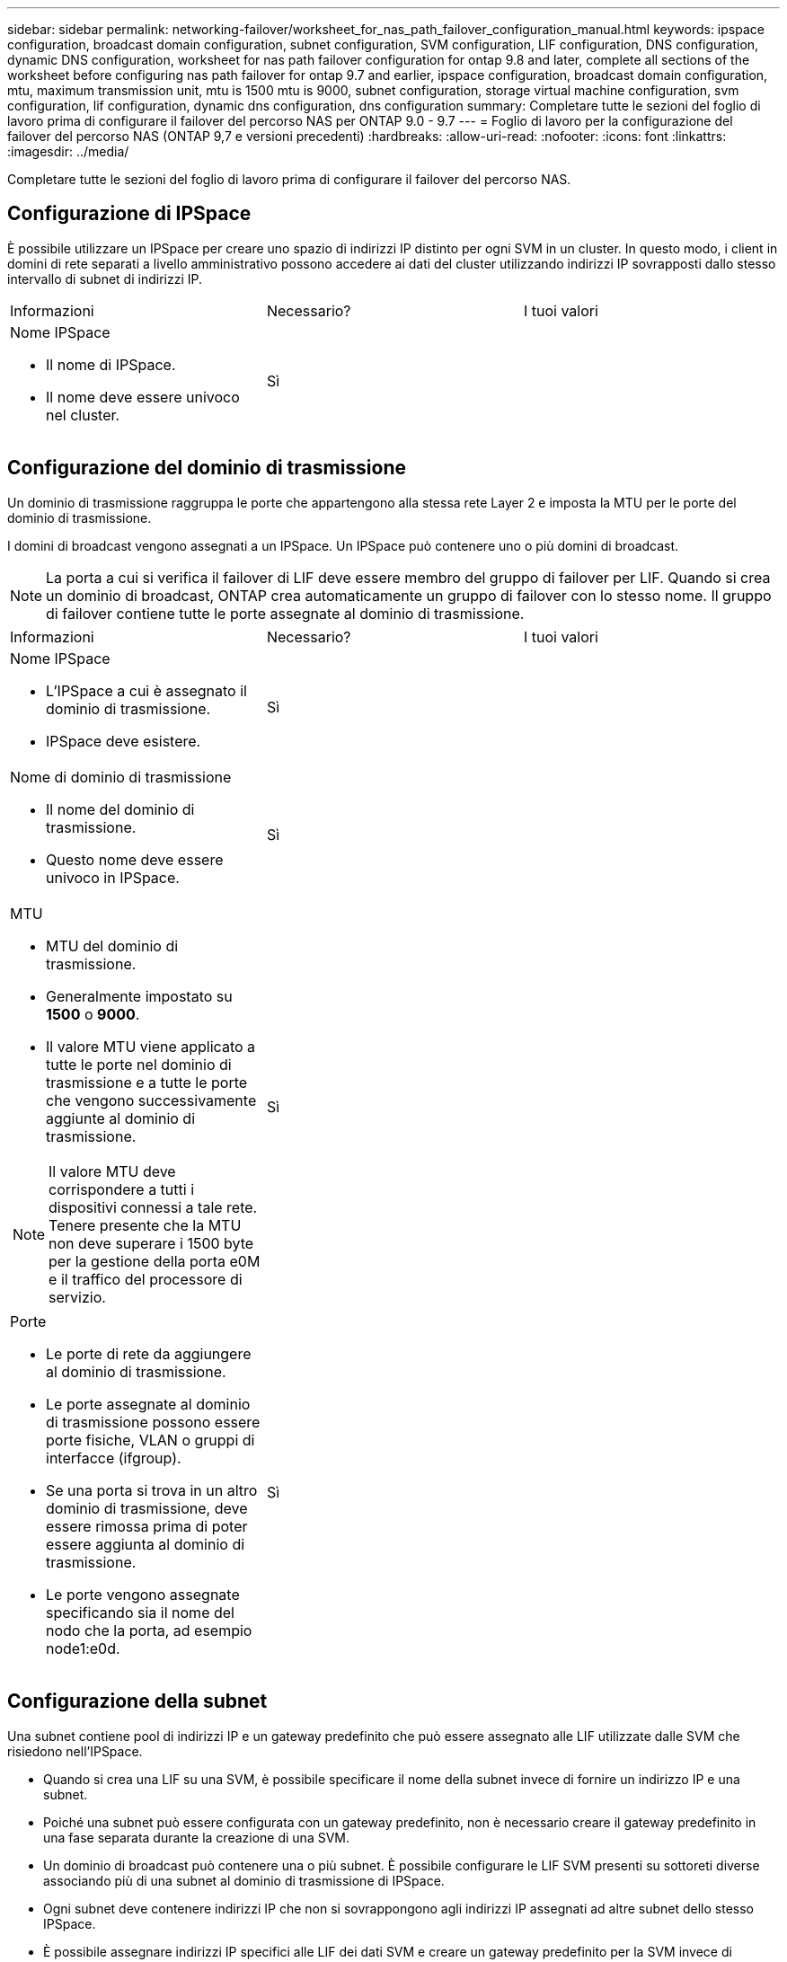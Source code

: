 ---
sidebar: sidebar 
permalink: networking-failover/worksheet_for_nas_path_failover_configuration_manual.html 
keywords: ipspace configuration, broadcast domain configuration, subnet configuration, SVM configuration, LIF configuration, DNS configuration, dynamic DNS configuration, worksheet for nas path failover configuration for ontap 9.8 and later, complete all sections of the worksheet before configuring nas path failover for ontap 9.7 and earlier, ipspace configuration, broadcast domain configuration, mtu, maximum transmission unit, mtu is 1500 mtu is 9000, subnet configuration, storage virtual machine configuration, svm configuration, lif configuration, dynamic dns configuration, dns configuration 
summary: Completare tutte le sezioni del foglio di lavoro prima di configurare il failover del percorso NAS per ONTAP 9.0 - 9.7 
---
= Foglio di lavoro per la configurazione del failover del percorso NAS (ONTAP 9,7 e versioni precedenti)
:hardbreaks:
:allow-uri-read: 
:nofooter: 
:icons: font
:linkattrs: 
:imagesdir: ../media/


[role="lead"]
Completare tutte le sezioni del foglio di lavoro prima di configurare il failover del percorso NAS.



== Configurazione di IPSpace

È possibile utilizzare un IPSpace per creare uno spazio di indirizzi IP distinto per ogni SVM in un cluster. In questo modo, i client in domini di rete separati a livello amministrativo possono accedere ai dati del cluster utilizzando indirizzi IP sovrapposti dallo stesso intervallo di subnet di indirizzi IP.

|===


| Informazioni | Necessario? | I tuoi valori 


 a| 
Nome IPSpace

* Il nome di IPSpace.
* Il nome deve essere univoco nel cluster.

| Sì |  
|===


== Configurazione del dominio di trasmissione

Un dominio di trasmissione raggruppa le porte che appartengono alla stessa rete Layer 2 e imposta la MTU per le porte del dominio di trasmissione.

I domini di broadcast vengono assegnati a un IPSpace. Un IPSpace può contenere uno o più domini di broadcast.


NOTE: La porta a cui si verifica il failover di LIF deve essere membro del gruppo di failover per LIF. Quando si crea un dominio di broadcast, ONTAP crea automaticamente un gruppo di failover con lo stesso nome. Il gruppo di failover contiene tutte le porte assegnate al dominio di trasmissione.

|===


| Informazioni | Necessario? | I tuoi valori 


 a| 
Nome IPSpace

* L'IPSpace a cui è assegnato il dominio di trasmissione.
* IPSpace deve esistere.

| Sì |  


 a| 
Nome di dominio di trasmissione

* Il nome del dominio di trasmissione.
* Questo nome deve essere univoco in IPSpace.

| Sì |  


 a| 
MTU

* MTU del dominio di trasmissione.
* Generalmente impostato su *1500* o *9000*.
* Il valore MTU viene applicato a tutte le porte nel dominio di trasmissione e a tutte le porte che vengono successivamente aggiunte al dominio di trasmissione.



NOTE: Il valore MTU deve corrispondere a tutti i dispositivi connessi a tale rete. Tenere presente che la MTU non deve superare i 1500 byte per la gestione della porta e0M e il traffico del processore di servizio.
| Sì |  


 a| 
Porte

* Le porte di rete da aggiungere al dominio di trasmissione.
* Le porte assegnate al dominio di trasmissione possono essere porte fisiche, VLAN o gruppi di interfacce (ifgroup).
* Se una porta si trova in un altro dominio di trasmissione, deve essere rimossa prima di poter essere aggiunta al dominio di trasmissione.
* Le porte vengono assegnate specificando sia il nome del nodo che la porta, ad esempio node1:e0d.

| Sì |  
|===


== Configurazione della subnet

Una subnet contiene pool di indirizzi IP e un gateway predefinito che può essere assegnato alle LIF utilizzate dalle SVM che risiedono nell'IPSpace.

* Quando si crea una LIF su una SVM, è possibile specificare il nome della subnet invece di fornire un indirizzo IP e una subnet.
* Poiché una subnet può essere configurata con un gateway predefinito, non è necessario creare il gateway predefinito in una fase separata durante la creazione di una SVM.
* Un dominio di broadcast può contenere una o più subnet. È possibile configurare le LIF SVM presenti su sottoreti diverse associando più di una subnet al dominio di trasmissione di IPSpace.
* Ogni subnet deve contenere indirizzi IP che non si sovrappongono agli indirizzi IP assegnati ad altre subnet dello stesso IPSpace.
* È possibile assegnare indirizzi IP specifici alle LIF dei dati SVM e creare un gateway predefinito per la SVM invece di utilizzare una subnet.


|===


| Informazioni | Necessario? | I tuoi valori 


 a| 
Nome IPSpace

* L'IPSpace a cui verrà assegnata la subnet.
* IPSpace deve esistere.

| Sì |  


 a| 
Nome della subnet

* Il nome della subnet.
* Il nome deve essere univoco in IPSpace.

| Sì |  


 a| 
Nome di dominio di trasmissione

* Il dominio di trasmissione a cui verrà assegnata la subnet.
* Il dominio di trasmissione deve risiedere nell'IPSpace specificato.

| Sì |  


 a| 
Subnet name e mask

* Subnet e maschera in cui risiedono gli indirizzi IP.

| Sì |  


 a| 
Gateway

* È possibile specificare un gateway predefinito per la subnet.
* Se non si assegna un gateway quando si crea la subnet, è possibile assegnarne uno in qualsiasi momento.

| No |  


 a| 
Intervalli di indirizzi IP

* È possibile specificare un intervallo di indirizzi IP o indirizzi IP specifici. Ad esempio, è possibile specificare un intervallo come:
`192.168.1.1-192.168.1.100, 192.168.1.112, 192.168.1.145`
* Se non si specifica un intervallo di indirizzi IP, l'intero intervallo di indirizzi IP nella subnet specificata sarà disponibile per l'assegnazione ai file LIF.

| No |  


 a| 
Forzare l'aggiornamento delle associazioni LIF

* Specifica se forzare l'aggiornamento delle associazioni LIF esistenti.
* Per impostazione predefinita, la creazione della subnet non riesce se le interfacce del service processor o di rete utilizzano gli indirizzi IP degli intervalli forniti.
* L'utilizzo di questo parametro consente di associare qualsiasi interfaccia indirizzata manualmente alla subnet e di eseguire correttamente il comando.

| No |  
|===


== Configurazione SVM

Utilizzate le SVM per fornire dati a client e host.

I valori registrati servono per la creazione di una SVM di dati predefinita. Se si sta creando una SVM di origine MetroCluster, vedere la link:https://docs.netapp.com/us-en/ontap-metrocluster/install-fc/index.html["Installare un MetroCluster collegato al fabric"] o la link:https://docs.netapp.com/us-en/ontap-metrocluster/install-stretch/index.html["Installare un MetroCluster stretch"].

|===


| Informazioni | Necessario? | I tuoi valori 


 a| 
Nome SVM

* Il nome del SVM.
* È necessario utilizzare un nome di dominio completo (FQDN) per garantire nomi SVM univoci nei vari campionati di cluster.

| Sì |  


 a| 
Nome del volume root

* Il nome del volume root SVM.

| Sì |  


 a| 
Nome dell'aggregato

* Il nome dell'aggregato che contiene il volume root SVM.
* Questo aggregato deve esistere.

| Sì |  


 a| 
Stile di sicurezza

* Lo stile di sicurezza per il volume root SVM.
* I valori possibili sono *ntfs*, *unix* e *misto*.

| Sì |  


 a| 
Nome IPSpace

* L'IPSpace a cui è assegnata la SVM.
* Questo IPSpace deve esistere.

| No |  


 a| 
Impostazione della lingua SVM

* La lingua predefinita da utilizzare per SVM e i relativi volumi.
* Se non si specifica una lingua predefinita, la lingua SVM predefinita viene impostata su *C.UTF-8*.
* L'impostazione della lingua SVM determina il set di caratteri utilizzato per visualizzare i nomi dei file e i dati di tutti i volumi NAS nella SVM. È possibile modificare la lingua dopo la creazione di SVM.

| No |  
|===


== Configurazione LIF

Una SVM fornisce i dati ai client e agli host attraverso una o più interfacce logiche di rete (LIF).

|===


| Informazioni | Necessario? | I tuoi valori 


 a| 
Nome SVM

* Il nome della SVM per la LIF.

| Sì |  


 a| 
Nome LIF

* Il nome del LIF.
* È possibile assegnare più LIF di dati per nodo ed è possibile assegnare LIF a qualsiasi nodo del cluster, a condizione che il nodo disponga di porte dati disponibili.
* Per garantire la ridondanza, è necessario creare almeno due LIF di dati per ciascuna subnet di dati e assegnare le LIF assegnate a una determinata subnet a porte home su nodi diversi. *Importante:* se si configura un server SMB per ospitare Hyper-V o SQL Server su SMB per soluzioni operative senza interruzioni, SVM deve disporre di almeno una LIF di dati su ogni nodo del cluster.

| Sì |  


 a| 
Ruolo LIF

* Il ruolo della LIF.
* Ai file LIF dei dati viene assegnato il ruolo dei dati.

| Sì, estratto da ONTAP 9.6 | dati 


| Politica di servizio Politica di servizio per LIF. La politica di servizio definisce quali servizi di rete possono utilizzare la LIF. I servizi integrati e le policy di servizio sono disponibili per la gestione del traffico di dati e di gestione su SVM di dati e di sistema. | Sì, a partire da ONTAP 9.6 |  


 a| 
Protocolli consentiti

* I protocolli che possono utilizzare LIF.
* Per impostazione predefinita, SMB, NFS e FlexCache sono consentiti. Il protocollo FlexCache consente di utilizzare un volume come volume di origine per un volume FlexCache su un sistema che esegue Data ONTAP in modalità 7.



NOTE: I protocolli che utilizzano la LIF non possono essere modificati dopo la creazione della LIF. Specificare tutti i protocolli quando si configura la LIF.
| No |  


 a| 
Nodo principale

* Il nodo a cui la LIF restituisce quando la LIF viene riportata alla porta home.
* È necessario registrare un nodo principale per ciascun LIF di dati.

| Sì |  


 a| 
Porta home o dominio di broadcast

* La porta a cui l'interfaccia logica ritorna quando la LIF viene riportata alla porta home.
* È necessario registrare una porta home per ciascun LIF di dati.

| Sì |  


 a| 
Nome della subnet

* Subnet da assegnare alla SVM.
* Tutti i dati LIF utilizzati per creare connessioni SMB continuamente disponibili ai server applicazioni devono trovarsi sulla stessa sottorete.

| Sì (se si utilizza una subnet) |  
|===


== Configurazione DNS

È necessario configurare il DNS sulla SVM prima di creare un server NFS o SMB.

|===


| Informazioni | Necessario? | I tuoi valori 


 a| 
Nome SVM

* Il nome della SVM su cui si desidera creare un server NFS o SMB.

| Sì |  


 a| 
Nome di dominio DNS

* Un elenco di nomi di dominio da aggiungere a un nome host quando si esegue la risoluzione dei nomi da host a IP.
* Elencare prima il dominio locale, seguito dai nomi di dominio per i quali vengono eseguite più spesso query DNS.

| Sì |  


 a| 
Indirizzi IP dei server DNS

* Elenco di indirizzi IP dei server DNS che forniscono la risoluzione dei nomi per il server NFS o SMB.
* I server DNS elencati devono contenere i record di posizione del servizio (SRV) necessari per individuare i server LDAP di Active Directory e i controller di dominio per il dominio a cui il server SMB farà parte. Il record SRV viene utilizzato per associare il nome di un servizio al nome del computer DNS di un server che offre tale servizio. La creazione del server SMB non riesce se ONTAP non riesce a ottenere i record di posizione del servizio tramite query DNS locali. Il modo più semplice per garantire che ONTAP possa individuare i record SRV di Active Directory consiste nel configurare i server DNS integrati come server DNS di SVM. È possibile utilizzare server DNS non integrati in Active Directory, a condizione che l'amministratore DNS abbia aggiunto manualmente i record SRV alla zona DNS che contiene informazioni sui controller di dominio Active Directory.
* Per informazioni sui record SRV integrati in Active Directory, vedere l'argomento link:http://technet.microsoft.com/library/cc759550(WS.10).aspx["Come funziona il supporto DNS per Active Directory su Microsoft TechNet"^].

| Sì |  
|===


== Configurazione DNS dinamica

Prima di poter utilizzare il DNS dinamico per aggiungere automaticamente le voci DNS ai server DNS integrati in Active Directory, è necessario configurare il DNS dinamico (DDNS) su SVM.

I record DNS vengono creati per ogni LIF di dati sulla SVM. Creando più LIFS di dati su SVM, è possibile bilanciare il carico delle connessioni client agli indirizzi IP dei dati assegnati. Il carico DNS bilancia le connessioni effettuate utilizzando il nome host con gli indirizzi IP assegnati in modo round-robin.

|===


| Informazioni | Necessario? | I tuoi valori 


 a| 
Nome SVM

* SVM su cui si desidera creare un server NFS o SMB.

| Sì |  


 a| 
Se utilizzare DDNS

* Specifica se utilizzare DDNS.
* I server DNS configurati su SVM devono supportare DDNS. Per impostazione predefinita, DDNS è disattivato.

| Sì |  


 a| 
Se utilizzare DDNS sicuro

* Il DDNS sicuro è supportato solo con il DNS integrato in Active Directory.
* Se il DNS integrato in Active Directory consente solo aggiornamenti DDNS sicuri, il valore di questo parametro deve essere true.
* Per impostazione predefinita, il DDNS sicuro è disattivato.
* È possibile attivare il DDNS sicuro solo dopo la creazione di un server SMB o di un account Active Directory per SVM.

| No |  


 a| 
FQDN del dominio DNS

* L'FQDN del dominio DNS.
* È necessario utilizzare lo stesso nome di dominio configurato per i servizi dei nomi DNS su SVM.

| No |  
|===